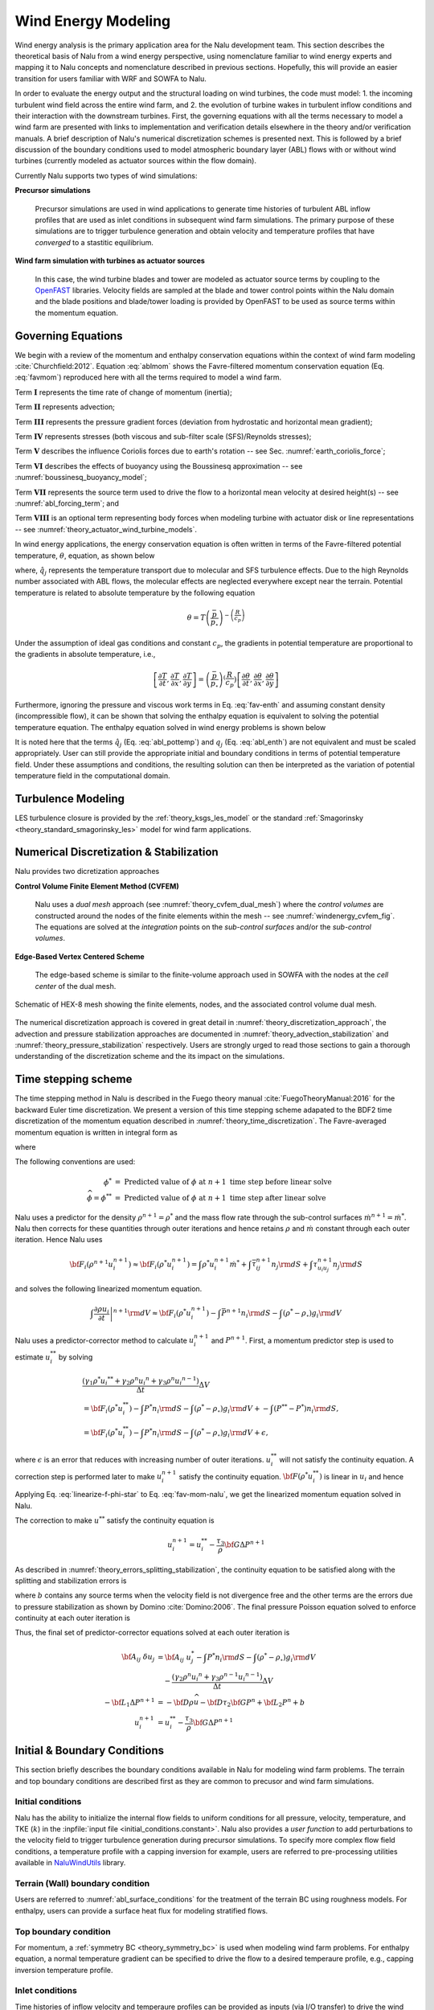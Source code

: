
Wind Energy Modeling
====================

Wind energy analysis is the primary application area for the Nalu development
team. This section describes the theoretical basis of Nalu from a wind energy
perspective, using nomenclature familiar to wind energy experts and mapping it
to Nalu concepts and nomenclature described in previous sections. Hopefully,
this will provide an easier transition for users familiar with WRF and SOWFA to
Nalu.

In order to evaluate the energy output and the structural loading on wind
turbines, the code must model: 1. the incoming turbulent wind field across the
entire wind farm, and 2. the evolution of turbine wakes in turbulent inflow
conditions and their interaction with the downstream turbines. First, the
governing equations with all the terms necessary to model a wind farm are
presented with links to implementation and verification details elsewhere in the
theory and/or verification manuals. A brief description of Nalu's numerical
discretization schemes is presented next. This is followed by a brief discussion
of the boundary conditions used to model atmospheric boundary layer (ABL) flows
with or without wind turbines (currently modeled as actuator sources within the
flow domain).

Currently Nalu supports two types of wind simulations:

**Precursor simulations**

  Precursor simulations are used in wind applications to generate time histories
  of turbulent ABL inflow profiles that are used as inlet conditions in
  subsequent wind farm simulations. The primary purpose of these simulations are
  to trigger turbulence generation and obtain velocity and temperature profiles
  that have *converged* to a stastitic equilibrium.

**Wind farm simulation with turbines as actuator sources**

  In this case, the wind turbine blades and tower are modeled as actuator source
  terms by coupling to the `OpenFAST
  <http://openfast.readthedocs.io/en/master/>`_ libraries. Velocity fields are
  sampled at the blade and tower control points within the Nalu domain and the
  blade positions and blade/tower loading is provided by OpenFAST to be used as
  source terms within the momentum equation.

Governing Equations
-------------------

We begin with a review of the momentum and enthalpy conservation equations
within the context of wind farm modeling :cite:`Churchfield:2012`. Equation
:eq:`ablmom` shows the Favre-filtered momentum conservation equation (Eq.
:eq:`favmom`) reproduced here with all the terms required to model a wind farm.

.. math::
   :label: ablmom

   \underbrace{\frac{\partial}{\partial t} \left(\bar{\rho}\, \widetilde{u}_i\right)}_\mathbf{I} +
   \underbrace{\frac{\partial}{\partial x_j} \left( \bar{\rho}\, \widetilde{u}_i \widetilde{u}_j \right)}_\mathbf{II} =
     - \underbrace{\frac{\partial p'}{\partial x_j} \delta_{ij}}_\mathbf{III}
     - \underbrace{\frac{\partial \tau_{ij}}{\partial x_j}}_\mathbf{IV}
     - \underbrace{2\bar{\rho}\,\epsilon_{ijk}\,\Omega_ju_k}_\mathbf{V}
     + \underbrace{\left(\bar{\rho} - \rho_\circ \right) g_i}_\mathbf{VI}
     + \underbrace{S^{u}_{i}}_\mathbf{VII} + \underbrace{f^{T}_i}_\mathbf{VIII}

Term :math:`\mathbf{I}` represents the time rate of change of momentum (inertia);

Term :math:`\mathbf{II}` represents advection;

Term :math:`\mathbf{III}` represents the pressure gradient forces (deviation from
hydrostatic and horizontal mean gradient);

Term :math:`\mathbf{IV}` represents stresses (both viscous and sub-filter scale
(SFS)/Reynolds stresses);

Term :math:`\mathbf{V}` describes the influence Coriolis forces due to earth's rotation -- see  Sec. :numref:`earth_coriolis_force`;

Term :math:`\mathbf{VI}` describes the effects of buoyancy using the Boussinesq approximation -- see :numref:`boussinesq_buoyancy_model`;

Term :math:`\mathbf{VII}` represents the source term used to drive the flow to a
horizontal mean velocity at desired height(s) -- see :numref:`abl_forcing_term`; and

Term :math:`\mathbf{VIII}` is an optional term representing body forces when
modeling turbine with actuator disk or line representations -- see :numref:`theory_actuator_wind_turbine_models`.

In wind energy applications, the energy conservation equation is often written
in terms of the Favre-filtered potential temperature, :math:`\theta`, equation,
as shown below

.. math::
   :label: abl_pottemp

   \frac{\partial}{\partial t} \left(\bar{\rho}\, \widetilde{\theta}\right) +
   \frac{\partial}{\partial t} \left(\bar{\rho}\, \widetilde{u}_j \widetilde{\theta} \right) = - \frac{\partial}{\partial x_j} \hat{q}_j

where, :math:`\hat{q}_j` represents the temperature transport due to molecular and SFS
turbulence effects. Due to the high Reynolds number associated with ABL flows,
the molecular effects are neglected everywhere except near the terrain.
Potential temperature is related to absolute temperature by the following
equation

.. math::

   \theta = T \left ( \frac{\bar{p}}{p_\circ} \right)^{-\left(\frac{R}{c_p}\right)}

Under the assumption of ideal gas conditions and constant :math:`c_p`, the gradients in
potential temperature are proportional to the gradients in absolute temperature,
i.e.,

.. math::

   \left[ \frac{\partial T}{\partial t}, \frac{\partial T}{\partial x}, \frac{\partial T}{\partial y} \right] =
   \left( \frac{\bar{p}}{p_\circ} \right)^\left(\frac{R}{c_p}\right) \left[ \frac{\partial \theta}{\partial t}, \frac{\partial \theta}{\partial x}, \frac{\partial \theta}{\partial y} \right]

Furthermore, ignoring the pressure and viscous work terms in Eq. :eq:`fav-enth`
and assuming constant density (incompressible flow), it can be shown that
solving the enthalpy equation is equivalent to solving the potential temperature
equation. The enthalpy equation solved in wind energy problems is shown below

.. math::
   :label: abl_enth

   \frac{\partial}{\partial t} \left(\bar{\rho}\, \widetilde{T}\right) +
   \frac{\partial}{\partial t} \left(\bar{\rho}\, \widetilde{u}_j \widetilde{T} \right) = - \frac{\partial}{\partial x_j} q_j

It is noted here that the terms :math:`\hat{q}_j` (Eq. :eq:`abl_pottemp`) and
:math:`q_j` (Eq. :eq:`abl_enth`) are not equivalent and must be scaled
appropriately. User can still provide the appropriate initial and boundary
conditions in terms of potential temperature field. Under these assumptions and
conditions, the resulting solution can then be interpreted as the variation of
potential temperature field in the computational domain.

Turbulence Modeling
-------------------

LES turbulence closure is provided by the :ref:`theory_ksgs_les_model` or the
standard :ref:`Smagorinsky <theory_standard_smagorinsky_les>` model for wind
farm applications.

Numerical Discretization & Stabilization
----------------------------------------

Nalu provides two dicretization approaches

**Control Volume Finite Element Method (CVFEM)**

  Nalu uses a *dual mesh* approach (see :numref:`theory_cvfem_dual_mesh`) where
  the *control volumes* are constructed around the nodes of the finite elements
  within the mesh -- see :numref:`windenergy_cvfem_fig`. The equations are
  solved at the *integration* points on the *sub-control surfaces* and/or the
  *sub-control volumes*.

**Edge-Based Vertex Centered Scheme**

  The edge-based scheme is similar to the finite-volume approach used in SOWFA
  with the nodes at the *cell center* of the dual mesh.

.. _windenergy_cvfem_fig:

.. figure:: images/we_cvfem_p1.png
   :align: center
   :width: 250px

   Schematic of HEX-8 mesh showing the finite elements, nodes, and the
   associated control volume dual mesh.

The numerical discretization approach is covered in great detail in
:numref:`theory_discretization_approach`, the advection and pressure
stabilization approaches are documented in
:numref:`theory_advection_stabilization` and
:numref:`theory_pressure_stabilization` respectively. Users are strongly urged
to read those sections to gain a thorough understanding of the discretization
scheme and the its impact on the simulations.

Time stepping scheme
--------------------

The time stepping method in Nalu is described in the Fuego theory manual
:cite:`FuegoTheoryManual:2016` for the backward Euler time discretization. We
present a version of this time stepping scheme adapated to the BDF2 time
discretization of the momentum equation described in
:numref:`theory_time_discretization`. The Favre-averaged momentum equation is
written in integral form as

.. math::
   :label: fav-mom-nalu
           
   \int \left . \frac{\partial \rho u_i}{\partial t} \right |^{n+1} {\rm d}V &=  \frac{ (\gamma_1 \rho^{n+1} {u_i}^{n+1} + \gamma_2 \rho^n {u_i}^{n} + \gamma_3 \rho^n {u_i}^{n-1})}{\Delta t} \Delta V \\
   &= {\bf F}_i (\rho^{n+1} u_i^{n+1})  - \int \bar{P}^{n+1} n_i {\rm d}S - \int \left(\rho^{n+1} - \rho_{\circ} \right) g_i {\rm d}V

where

.. math::
   :label: fav-mom-nalu-f
           
   {\bf F}_i (\rho^{n+1} u_i^{n+1}) &= \int \rho^{n+1} u_i^{n+1} u_j^{n+1} n_j {\rm d}S  + \int \bar{\tau}_{ij}^{n+1} n_j {\rm d}S + \int \tau_{u_i u_j}^{n+1} n_j {\rm d}S \\
   &= \int \rho^{n+1} u_i^{n+1} \dot{m}^{n+1}  + \int \bar{\tau}_{ij}^{n+1} n_j {\rm d}S + \int \tau_{u_i u_j}^{n+1} n_j {\rm d}S \\
   
   
The following conventions are used:

.. math::

   \phi^* &= \textrm{ Predicted value of } \phi \textrm{ at } n+1 \textrm{ time step before linear solve} \\
   \widehat{\phi} = \phi^{**} &= \textrm{ Predicted value of } \phi \textrm{ at } n+1 \textrm{ time step after linear solve}

Nalu uses a predictor for the density :math:`\rho^{n+1} = \rho^*` and the mass flow rate through the sub-control surfaces :math:`\dot{m}^{n+1} = \dot{m}^*`. Nalu then corrects for these quantities through outer iterations and hence retains :math:`\rho` and :math:`\dot{m}` constant through each outer iteration. Hence Nalu uses

.. math::
   
   {\bf F}_i (\rho^{n+1} u_i^{n+1}) \approx {\bf F}_i (\rho^{*} u_i^{n+1}) = \int \rho^{*} u_i^{n+1} \dot{m}^{*}  + \int \bar{\tau}_{ij}^{n+1} n_j {\rm d}S + \int \tau_{u_i u_j}^{n+1} n_j {\rm d}S

and solves the following linearized momentum equation.

.. math::
   
   \int \left . \frac{\partial \rho u_i}{\partial t} \right |^{n+1} {\rm d}V \approx {\bf F}_i (\rho^{*} u_i^{n+1}) - \int \bar{P}^{n+1} n_i {\rm d}S - \int \left(\rho^{*} - \rho_{\circ} \right) g_i {\rm d}V

Nalu uses a predictor-corrector method to calculate :math:`u_i^{n+1}` and :math:`P^{n+1}`. First, a momentum predictor step is used to estimate :math:`u_i^{**}` by solving

.. math::
   
   &\frac{ (\gamma_1 \rho^{*} {u_i}^{**} + \gamma_2 \rho^n {u_i}^{n} + \gamma_3 \rho^n {u_i}^{n-1})}{\Delta t} \Delta V \\
   &= {\bf F}_i (\rho^{*} u_i^{**}) - \int P^{*} n_i {\rm d}S - \int \left(\rho^{*} - \rho_{\circ} \right) g_i {\rm d}V + - \int (P^{**} - P^{*}) n_i {\rm d}S, \\
   &= {\bf F}_i (\rho^{*} u_i^{**}) - \int P^{*} n_i {\rm d}S - \int \left(\rho^{*} - \rho_{\circ} \right) g_i {\rm d}V + \epsilon,

where :math:`\epsilon` is an error that reduces with increasing number of outer iterations. :math:`u_i^{**}` will not satisfy the continuity equation. A correction step is performed later to make :math:`u_i^{n+1}` satisfy the continuity equation. :math:`{\bf F} (\rho^{*} u_i^{**})` is linear in :math:`u_i` and hence

.. math::
   :label: linearize-f-phi-star
           
   {\bf F}_i (\rho^{*} u_i^{**}) = \frac{\partial F_i}{\partial u_j} u_j^{**}


Applying Eq. :eq:`linearize-f-phi-star` to Eq. :eq:`fav-mom-nalu`, we get the linearized momentum equation solved in Nalu.
   
.. math::   
   :label: fav-mom-nalu-linearize-f
      
   \frac{ (\gamma_1 \rho^{*} {u_i}^{**} + \gamma_2 \rho^n {u_i}^{n} + \gamma_3 \rho^{n-1} {u_i}^{n-1})}{\Delta t} \Delta V &=  \frac{\partial F_i}{\partial u_j} u_j^{**} - \int P^{*} n_i {\rm d}S - \int \left(\rho^{*} - \rho_{\circ} \right) g_i {\rm d}V  \\
   \frac{ (\gamma_1 \rho^{*} {u_i}^{**} - \gamma_1 \rho^{*} {u_i}^{*}) }{\Delta t} \Delta V - \frac{\partial F_i}{\partial u_j} \left ( u_j^{**} - u_j^{*} \right ) & = \frac{\partial F_i}{\partial u_j} u_j^{*} - \int P^{*} n_i {\rm d}S - \int \left(\rho^{*} - \rho_{\circ} \right) g_i {\rm d}V  \\
   & \quad \quad  - \frac{ (\gamma_1 \rho^{*} {u_i}^{*} + \gamma_2 \rho^{n} {u_i}^{n} + \gamma_3 \rho^{n-1} {u_i}^{n-1})}{\Delta t} \Delta V \\
   \left ( \frac{ \gamma_1 \rho^{*}}{\Delta t} \Delta V \delta_{ij} - \left . \frac{\partial F_i}{\partial u_j} \right |^{u_i^{*}} \right ) \left ( u_j^{**} - u_j^{*} \right ) &= \left (\frac{ \gamma_1 \rho^{*}}{\Delta t} \Delta V \delta_{ij} - \frac{\partial F_i}{\partial u_j} \right ) {u_j}^{*}  \\
   & \quad - \int P^{*} n_i {\rm d}S - \int \left(\rho^{*} - \rho_{\circ} \right) g_i {\rm d}V \\
   & \quad - \frac{ (\gamma_2 \rho^{n} {u_i}^{n} + \gamma_3 \rho^{n-1} {u_i}^{n-1})}{\Delta t} \Delta V  \\
   {\bf A}_{ij} \; \delta u_j & = {\bf A}_{ij} \; u_j^{*} - \int P^{*} n_i {\rm d}S - \int \left(\rho^{*} - \rho_{\circ} \right) g_i {\rm d}V \\
   & \quad - \frac{ (\gamma_2 \rho^{n} {u_i}^{n} + \gamma_3 \rho^{n-1} {u_i}^{n-1})}{\Delta t} \Delta V


The correction to make :math:`u^{**}` satisfy the continuity equation is

.. math::

   u_i^{n+1} = u_i^{**} - \frac{\tau_3}{\rho} {\bf G} \Delta P^{n+1}


As described in :numref:`theory_errors_splitting_stabilization`, the continuity
equation to be satisfied along with the splitting and stabilization errors is

.. math::
   :label: eq-continuity
           
   {\bf D } \rho u^{n+1} = b + \left ({\bf L_1} - {\bf D} \tau_3 {\bf G} \right ) \Delta P^{n+1} + \left ({\bf L_2} - {\bf D} \tau_2 {\bf G} \right ) P^{n}

where :math:`b` contains any source terms when the velocity field is not
divergence free and the other terms are the errors due to pressure stabilization
as shown by Domino :cite:`Domino:2006`. The final pressure Poisson equation solved to enforce continuity at each outer iteration is
   
.. math::
   :label: eq-pressure

   u^{n+1} &= u^{**} - \frac{\tau_3}{\rho} {\bf G} \Delta P^{n+1} \\
   b + \left ({\bf L_1} - {\bf D} \tau_3 {\bf G} \right ) \Delta P^{n+1} &+ \left ({\bf L_2} - {\bf D} \tau_2 {\bf G} \right ) P^{n} \\
   &= {\bf D}(\rho u^{n+1}) = {\bf D} ( \rho \widehat{u}) - {\bf D }( \tau_3 {\bf G} \Delta P^{n+1} ) \\
   b + {\bf L_1} \Delta P^{n+1} &= {\bf D} (\rho \widehat{u}) - \left ({\bf L_2} - {\bf D} \tau_2 {\bf G} \right ) P^{n} \\
   -{\bf L_1} \Delta P^{n+1} &= {\bf D} \rho \widehat{u} + {\bf D} \tau_2 {\bf G} P^{n} - {\bf L_2} P^{n} \\
   -{\bf L_1} \Delta P^{n+1} &= - {\bf D} \rho \widehat{u} - {\bf D} \tau_2 {\bf G} P^{n} + {\bf L_2} P^{n} + b
  
Thus, the final set of predictor-corrector equations solved at each outer iteration is

.. math::

   {\bf A}_{ij} \; \delta u_j & = {\bf A}_{ij} \; u_j^{*} - \int P^{*} n_i {\rm d}S - \int \left(\rho^{*} - \rho_{\circ} \right) g_i {\rm d}V \\
   & \quad - \frac{ (\gamma_2 \rho^{n} {u_i}^{n} + \gamma_3 \rho^{n-1} {u_i}^{n-1})}{\Delta t} \Delta V \\
   -{\bf L_1} \Delta P^{n+1} &= - {\bf D} \rho \widehat{u} - {\bf D} \tau_2 {\bf G} P^{n} + {\bf L_2} P^{n} + b \\
   u_i^{n+1} &= u_i^{**} - \frac{\tau_3}{\rho} {\bf G} \Delta P^{n+1}

Initial & Boundary Conditions
-----------------------------

This section briefly describes the boundary conditions available in Nalu for
modeling wind farm problems. The terrain and top boundary conditions are
described first as they are common to precusor and wind farm simulations.

Initial conditions
~~~~~~~~~~~~~~~~~~

Nalu has the ability to initialize the internal flow fields to uniform
conditions for all pressure, velocity, temperature, and TKE (:math:`k`) in the
:inpfile:`input file <initial_conditions.constant>`. Nalu also provides a *user
function* to add perturbations to the velocity field to trigger turbulence
generation during precursor simulations. To specify more complex flow field
conditions, a temperature profile with a capping inversion for example, users
are referred to pre-processing utilities available in `NaluWindUtils
<http://naluwindutils.readthedocs.io/en/latest/>`_ library.

Terrain (Wall) boundary condition
~~~~~~~~~~~~~~~~~~~~~~~~~~~~~~~~~~

Users are referred to :numref:`abl_surface_conditions` for the treatment of the
terrain BC using roughness models. For enthalpy, users can provide a surface heat
flux for modeling stratified flows.

Top boundary condition
~~~~~~~~~~~~~~~~~~~~~~

For momentum, a :ref:`symmetry BC <theory_symmetry_bc>` is used when modeling
wind farm problems. For enthalpy equation, a normal temperature gradient can be
specified to drive the flow to a desired temperaure profile, e.g., capping
inversion temperature profile.

Inlet conditions
~~~~~~~~~~~~~~~~

Time histories of inflow velocity and temperaure profiles can be provided as
inputs (via I/O transfer) to drive the wind farm simulation with the desired
flow conditions. See :numref:`verification_abl_prescribed_inflow` for more
details on this capability. Driving a wind farm simulation using velocity and
temperature fields from a mesoscale (WRF) simulation would require an additional
pre-processing steps with the `wrftonalu
<http://naluwindutils.readthedocs.io/en/latest/user/wrftonalu.html>`_ utility.

Outlet conditions
~~~~~~~~~~~~~~~~~

See the description of :ref:`open BC <theory_open_bc>` for detailed description
of the outlet BC implementation. For wind energy problems, it is necessary to
activate the global mass correction as a single value of pressure across the
boundary layer is not apprpriate in the presence of buoyancy effects. It might
also be necessary to fix the reference pressure at an interior node in order to
ensure that the Pressure Poisson solver is well conditioned.

.. _act_wind_turbine_aerodynamics:

Actuator Wind Turbine Aerodynamics Modeling
-------------------------------------------

Theory
~~~~~~

Wind turbine rotor, tower, and nacelle aerodynamic effects can be
modeled using actuator representations. Compared to resolving the
geometry of the turbine, actuator modeling alleviates the need for a
complex body-fitted meshes, can relax time step restrictions, and
eliminates the need for turbulence modeling at the turbine surfaces.
This comes at the expense of a loss of fine-scale detail, for example,
the boundary layers of the wind turbine surfaces are not resolved.
However, actuator methods well represent wind turbine wakes in the mid
to far downstream regions where wake interactions are important.

Actuator methods usually fall within the classes of disks, lines,
surface, or some blend between the disk and line (i.e., the swept
actuator line). Most commonly, the force over the actuator is computed,
and then applied as a body-force source term, :math:`f_i`, to the
Favre-filtered momentum equation 

.. math::
   :label: fav-mom-bodyforce

     \int \frac{\partial \bar{\rho} \tilde{u}_i} {\partial t} {\rm d}V
     + \int \bar{\rho} \tilde{u}_i \tilde{u}_j n_j {\rm d}S 
     + \int \bar{P} n_i {\rm d}S = \int \bar{\tau}_{ij} n_j {\rm d}S 
     + \int \tau_{u_i u_j} n_j {\rm d}S  
     + \int \left(\bar{\rho} - \rho_{\circ} \right) g_i {\rm d}V \\
     + \int f_i {\rm d}V,

The body-force term :math:`f_i` is volumetric and is a force per unit
volume. The actuator forces, :math:`F'_i`, are not volumetric. They
exist along lines or on surfaces and are force per unit length or area.
Therefore, a projection function, :math:`g`, is used to project the
actuator forces into the fluid volume as volumetric forces. A simple and
commonly used projection function is a uniform Gaussian as proposed by
S{\o}rensen and Shen :cite:`Sorensen:2002`,

.. math:: g(\vec{r}) = \frac{1}{\pi^{3/2} \epsilon^3} e^{-\left( \left| \vec{r} \right|/\epsilon \right)^2},

where :math:`\vec{r}` is the position vector between the fluid point of
interest to a particular point on the actuator, and :math:`\epsilon` is
the width of the Gaussian, which determines how diluted the body force
become. As an example, for an actuator line extending from :math:`l=0`
to :math:`L`, the body force at point :math:`(x,y,z)` due to the line is
given by

.. math::
   :label: force-integral
           
   f_i(x,y,z) = \int_0^L g\left(\vec{r}\left(l\right)\right) F'_i\left(l\right) \: \textrm{d} l.
   

Here, the projection function’s position vector is a function of
position on the actuator line. The part of the line nearest to the point in
the fluid at :math:`(x,y,z)` has most weight.

The force along an actuator line or over an actuator disk is often
computed using blade element theory, where it is convenient to discretize
the actuator into a set of elements. For example, with the actuator line,
the line is broken into discrete line segments, and the force at the center
of each element, :math:`F_i^k`, is computed. Here, :math:`k` is the actuator
element index. These actuator points are independent of the fluid mesh.
This set of point forces is then projected onto the fluid mesh using any
desired projection function, :math:`g(\vec{r})`, as described above.
This is convenient because the integral given in Equation
:eq:`force-integral` can become the summation

.. math::
   :label: force-summation
           
   f_i(x,y,z) = \sum_{k=0}^N g(\vec{r}^k) F_i^k.
   

This summation well approximates the integral given in Equation
:eq:`force-integral` so long as the ratio of actuator element size to
projection function width :math:`\epsilon` does not exceed a certain threshold.

Design
~~~~~~

The initial actuator capability implemented in Nalu is focused on the actuator line algorithm. However, the class hierarchy is designed with the potential to add other actuator source terms such as actuator disk, swept actuator line and actuator surface capability in the future. The ``ActuatorLineFAST`` class couples Nalu with the third party library OpenFAST for actuator line simulations of wind turbines. OpenFAST (https://nwtc.nrel.gov/FAST), available from https://github.com/OpenFAST/openfast, is a aero-hydro-servo-elastic tool to model wind turbine developed by the National Renewable Energy Laboratory (NREL). The ``ActuatorLineFAST`` class will help Nalu effectively act as an inflow module to OpenFAST by supplying the velocity field information.

We have tested  actuator line implementation to be reasonably scalable. Actuators require searches and parallel communication of blade element velocities and forces, so our implementation should be scalable. Scalability is affected by the number of actuator turbines, the actuator element  density, and the resolution of the mesh surrounding the actuators (i.e., the number of mesh elements that will receive body force). Further testing on scalability is underway with the demonstration of this capability to simulate the OWEZ wind farm.

The actuator line implementation allows for flexible blades that are not necessarily straight (prebend and sweep). The current implementation requires a fixed time step when coupled to OpenFAST, but allows the time step in Nalu to be an integral multiple of the OpenFAST time step. Initially, a simple time lagged FSI model is used to interface Nalu with the turbine model in OpenFAST:

  + The velocity at time step at time step 'n' is sampled at the actuator points and sent 
    to OpenFAST,
  + OpenFAST advances the turbines upto the next Nalu time step 'n+1',
  + The body forces at the actuator points are converted to the source terms of the momentum 
    equation to advance Nalu to the next time step 'n+1'.
    
We are currently working on advanced FSI algorithms along with verification using an MMS approach.
 
The actuator implementation is flexible enough to incorporate a variety of future wind turbine technology capabilities. For example, it is possible that the nacelle may actively tilt for wake steering. The actuator capability is also able to handle a variety of turbines types within one simulation. The current capability allows the modeling of not only the rotor with actuators, but also the tower. However, an aerodynamic model still needs to be implemented for the nacelle.
